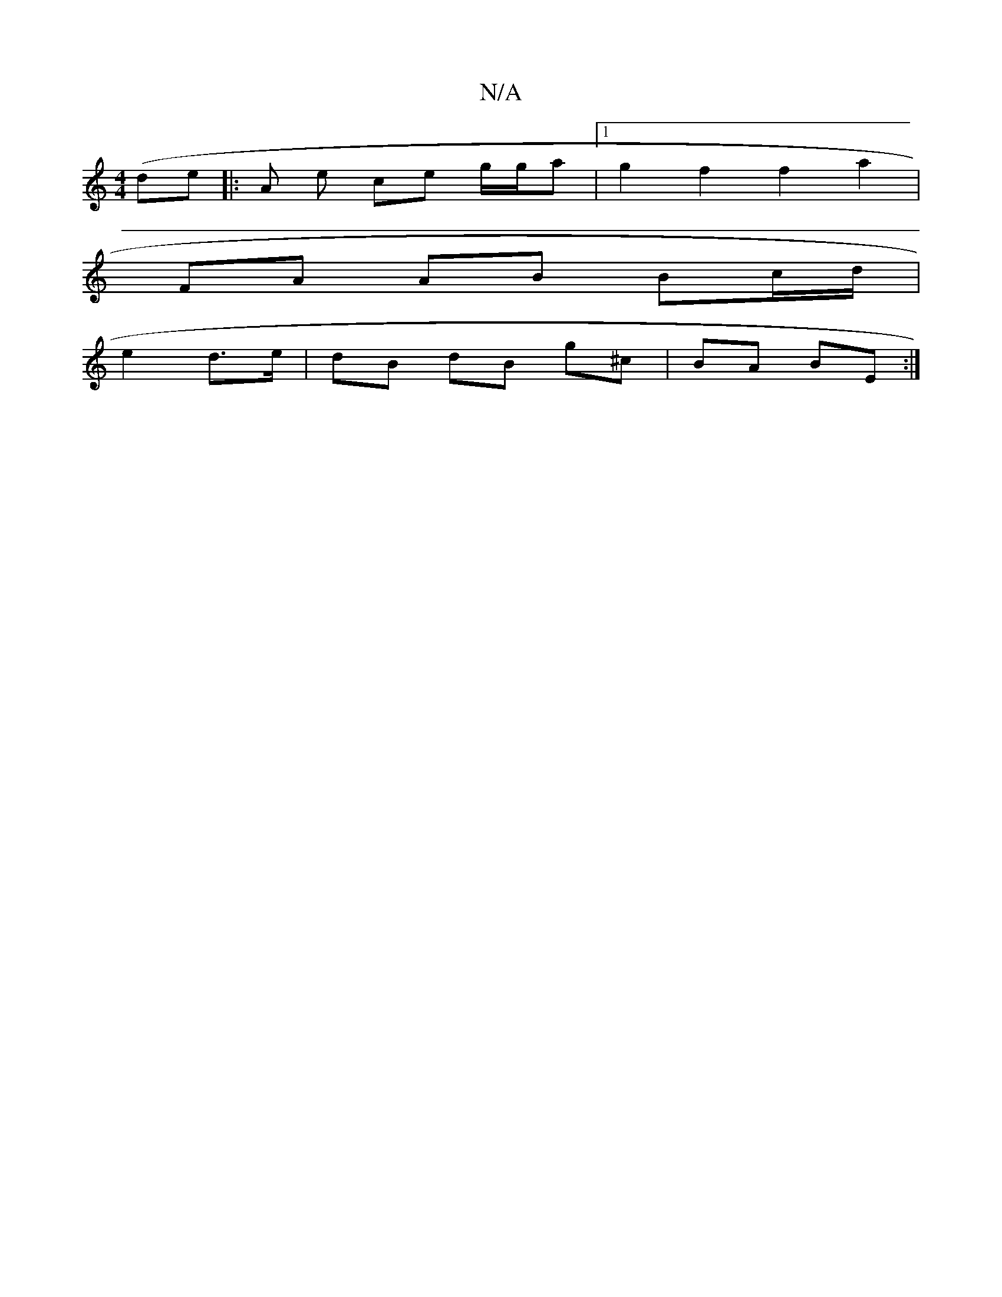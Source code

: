 X:1
T:N/A
M:4/4
R:N/A
K:Cmajor
(de]|: A e ce g/g/a |1 g2f2f2 a2 |
FA AB Bc/d/|
e2 d>e | dB dB g^c | BA BE :|

|: E2 |D d/F/ .D/ |AGBG AGFG |AGBG GAGE | A,2 d cde g3 | a2 f a2 b e^c c c | A3e Ac | g2 | ed g2 d2 :|
B | cA "A"Gz[B/c/d